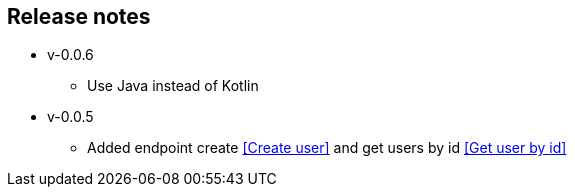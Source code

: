 == Release notes
** v-0.0.6
- Use Java instead of Kotlin

** v-0.0.5
- Added endpoint create <<Create user>> and get users by id <<Get user by id>>
